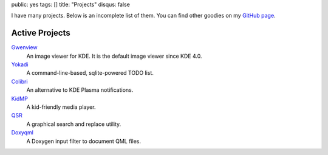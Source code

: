 public: yes
tags: []
title: "Projects"
disqus: false

I have many projects. Below is an incomplete list of them. You can find
other goodies on my `GitHub page <http://github.com/agateau>`_.

Active Projects
---------------

`Gwenview <http://gwenview.sf.net>`__
  An image viewer for KDE. It is the default image viewer since KDE 4.0.

`Yokadi <http://yokadi.github.com>`__
  A command-line-based, sqlite-powered TODO list.

`Colibri </projects/colibri/>`__
  An alternative to KDE Plasma notifications.

`KidMP </projects/kidmp/>`__
  A kid-friendly media player.

`QSR </projects/qsr/>`__
  A graphical search and replace utility.

`Doxyqml </projects/doxyqml/>`__
  A Doxygen input filter to document QML files.
